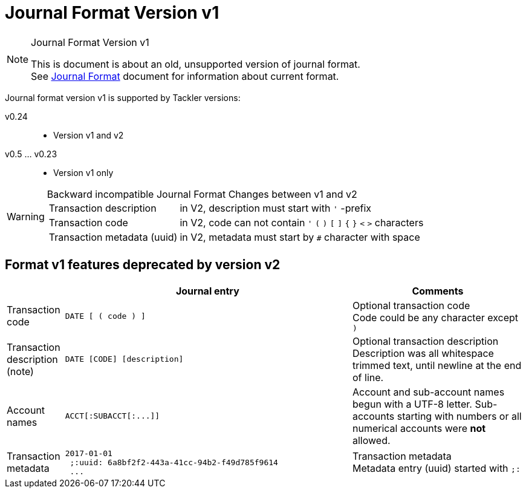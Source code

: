 = Journal Format Version v1
:page-layout: page
:page-permalink: /docs/journal/format/v1/

[NOTE]
.Journal Format Version v1
====
This is document is about an old, unsupported version of journal format. +
See xref:../format.adoc[Journal Format] document for information about
current format.
====



Journal format version v1 is supported by Tackler versions:

 v0.24::
  * Version v1 and v2
 v0.5 ... v0.23::
  * Version v1 only


[WARNING]
.Backward incompatible Journal Format Changes between v1 and v2
====

[horizontal]
Transaction description:: in V2, description must start with `'` -prefix

Transaction code:: in V2, code can not contain  `'` `(` `)` `[` `]` `{` `}` `<` `>` characters

Transaction metadata (uuid):: in V2, metadata must start by ``#`` character with space
====

== Format v1 features deprecated by version v2

[cols="1,5a,3a", options="header"]
|===
|
| Journal entry
| Comments


| Transaction code
|
----
DATE [ ( code ) ]
----

| Optional transaction code +
Code could be any character except `)`

| Transaction description +
(note)

|
----
DATE [CODE] [description]
----

| Optional transaction description +
Description was all whitespace trimmed text,
until newline at the end of line.

| Account names
|
----
ACCT[:SUBACCT[:...]]
----

| Account and sub-account names begun with a UTF-8 letter. Sub-accounts starting with numbers or
all numerical accounts were *not* allowed.


| Transaction metadata
|
----
2017-01-01
 ;:uuid: 6a8bf2f2-443a-41cc-94b2-f49d785f9614
 ...
----
| Transaction metadata +
Metadata entry (uuid) started with `;:`

|===
